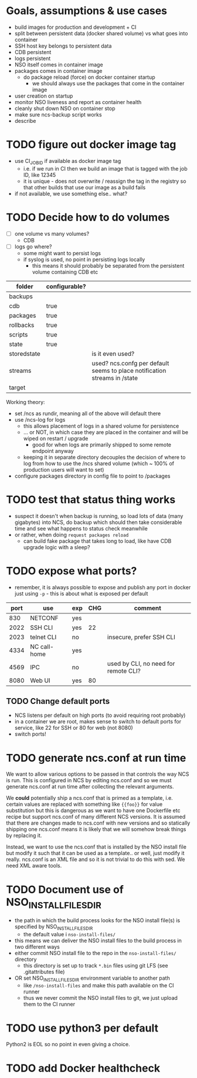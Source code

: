 
* Goals, assumptions & use cases
  - build images for production and development + CI
  - split between persistent data (docker shared volume) vs what goes into container
  - SSH host key belongs to persistent data
  - CDB persistent
  - logs persistent
  - NSO itself comes in container image
  - packages comes in container image
    - do package reload (force) on docker container startup
      - we should always use the packages that come in the container image
  - user creation on startup
  - monitor NSO liveness and report as container health
  - cleanly shut down NSO on container stop
  - make sure ncs-backup script works
  - describe 

* TODO figure out docker image tag
  - use CI_JOB_ID if available as docker image tag
    - i.e. if we run in CI then we build an image that is tagged with the job ID, like 12345
    - it is unique - does not overwrite / reassign the tag in the registry so that other builds that use our image as a build fails
  - if not available, we use something else.. what?


* TODO Decide how to do volumes
  - [ ] one volume vs many volumes?
    - CDB
  - [ ] logs go where?
    - some might want to persist logs
    - if syslog is used, no point in persisting logs locally
      - this means it should probably be separated from the persistent volume containing CDB etc

  | folder      | configurable? |                                                                           |
  |-------------+---------------+---------------------------------------------------------------------------|
  | backups     |               |                                                                           |
  | cdb         | true          |                                                                           |
  | packages    | true          |                                                                           |
  | rollbacks   | true          |                                                                           |
  | scripts     | true          |                                                                           |
  | state       | true          |                                                                           |
  | storedstate |               | is it even used?                                                          |
  | streams     |               | used? ncs.confg per default seems to place notification streams in /state |
  | target      |               |                                                                           |

  Working theory:
  - set /ncs as rundir, meaning all of the above will default there
  - use /ncs-log for logs
    - this allows placement of logs in a shared volume for persistence
    - ... or NOT, in which case they are placed in the container and will be wiped on restart / upgrade
      - good for when logs are primarily shipped to some remote endpoint anyway
    - keeping it in separate directory decouples the decision of where to log from how to use the /ncs shared volume (which ~ 100% of production users will want to set)
  - configure packages directory in config file to point to /packages

* TODO test that status thing works
  - suspect it doesn't when backup is running, so load lots of data (many gigabytes) into NCS, do backup which should then take considerable time and see what happens to status check meanwhile
  - or rather, when doing ~request packages reload~
    - can build fake package that takes long to load, like have CDB upgrade logic with a sleep?

* TODO expose what ports?
  - remember, it is always possible to expose and publish any port in docker just using ~-p~ - this is about what is exposed per default

  | port | use          | exp | CHG | comment                              |
  |------+--------------+-----+-----+--------------------------------------|
  |  830 | NETCONF      | yes |     |                                      |
  | 2022 | SSH CLI      | yes |  22 |                                      |
  | 2023 | telnet CLI   | no  |     | insecure, prefer SSH CLI             |
  | 4334 | NC call-home | yes |     |                                      |
  | 4569 | IPC          | no  |     | used by CLI, no need for remote CLI? |
  | 8080 | Web UI       | yes |  80 |                                      |

** TODO Change default ports
   - NCS listens per default on high ports (to avoid requiring root probably)
   - in a container we are root, makes sense to switch to default ports for service, like 22 for SSH or 80 for web (not 8080)
   - switch ports!

* TODO generate ncs.conf at run time
  We want to allow various options to be passed in that controls the way NCS is run. This is configured in NCS by editing ncs.conf and so we must generate ncs.conf at run time after collecting the relevant arguments.

  We *could* potentially ship a ncs.conf that is primed as a template, i.e. certain values are replaced with something like ~{{foo}}~ for value substitution but this is dangerous as we want to have one Dockerfile etc recipe but support ncs.conf of many different NCS versions. It is assumed that there are changes made to ncs.conf with new versions and so statically shipping one ncs.conf means it is likely that we will somehow break things by replacing it.
  
  Instead, we want to use the ncs.conf that is installed by the NSO install file but modify it such that it can be used as a template.. or well, just modify it really. ncs.conf is an XML file and so it is not trivial to do this with sed. We need XML aware tools.
* TODO Document use of NSO_INSTALL_FILES_DIR
  - the path in which the build process looks for the NSO install file(s) is specified by NSO_INSTALL_FILES_DIR
    - the default value i ~nso-install-files/~
  - this means we can deliver the NSO install files to the build process in two different ways
  - either commit NSO install file to the repo in the ~nso-install-files/~ directory
    - this directory is set up to track ~*.bin~ files using git LFS (see .gitattributes file)
  - OR set NSO_INSTALL_FILES_DIR environment variable to another path
    - like ~/nso-install-files~ and make this path available on the CI runner
    - thus we never commit the NSO install files to git, we just upload them to the CI runner
* TODO use python3 per default
  Python2 is EOL so no point in even giving a choice.
* TODO add Docker healthcheck
